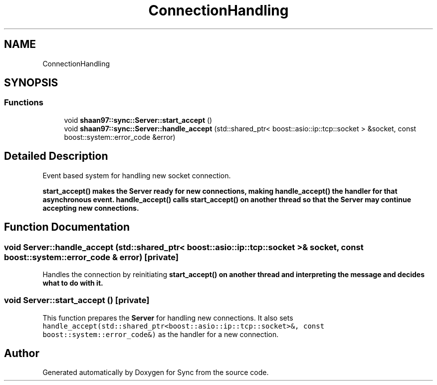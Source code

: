 .TH "ConnectionHandling" 3 "Tue Jul 18 2017" "Version 1.0.0" "Sync" \" -*- nroff -*-
.ad l
.nh
.SH NAME
ConnectionHandling
.SH SYNOPSIS
.br
.PP
.SS "Functions"

.in +1c
.ti -1c
.RI "void \fBshaan97::sync::Server::start_accept\fP ()"
.br
.ti -1c
.RI "void \fBshaan97::sync::Server::handle_accept\fP (std::shared_ptr< boost::asio::ip::tcp::socket > &socket, const boost::system::error_code &error)"
.br
.in -1c
.SH "Detailed Description"
.PP 
Event based system for handling new socket connection\&.
.PP
\fC\fBstart_accept()\fP\fP makes the \fBServer\fP ready for new connections, making \fC\fBhandle_accept()\fP\fP the handler for that asynchronous event\&. \fC\fBhandle_accept()\fP\fP calls \fC\fBstart_accept()\fP\fP on another thread so that the \fBServer\fP may continue accepting new connections\&. 
.SH "Function Documentation"
.PP 
.SS "void Server::handle_accept (std::shared_ptr< boost::asio::ip::tcp::socket > & socket, const boost::system::error_code & error)\fC [private]\fP"
Handles the connection by reinitiating \fC\fBstart_accept()\fP\fP on another thread and interpreting the message and decides what to do with it\&. 
.SS "void Server::start_accept ()\fC [private]\fP"
This function prepares the \fBServer\fP for handling new connections\&. It also sets \fChandle_accept(std::shared_ptr<boost::asio::ip::tcp::socket>&, const boost::system::error_code&)\fP as the handler for a new connection\&. 
.SH "Author"
.PP 
Generated automatically by Doxygen for Sync from the source code\&.
